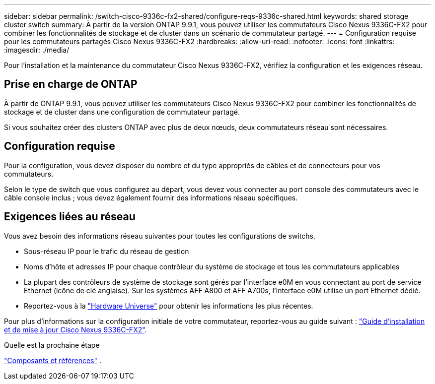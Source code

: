 ---
sidebar: sidebar 
permalink: /switch-cisco-9336c-fx2-shared/configure-reqs-9336c-shared.html 
keywords: shared storage cluster switch 
summary: À partir de la version ONTAP 9.9.1, vous pouvez utiliser les commutateurs Cisco Nexus 9336C-FX2 pour combiner les fonctionnalités de stockage et de cluster dans un scénario de commutateur partagé. 
---
= Configuration requise pour les commutateurs partagés Cisco Nexus 9336C-FX2
:hardbreaks:
:allow-uri-read: 
:nofooter: 
:icons: font
:linkattrs: 
:imagesdir: ./media/


[role="lead"]
Pour l'installation et la maintenance du commutateur Cisco Nexus 9336C-FX2, vérifiez la configuration et les exigences réseau.



== Prise en charge de ONTAP

À partir de ONTAP 9.9.1, vous pouvez utiliser les commutateurs Cisco Nexus 9336C-FX2 pour combiner les fonctionnalités de stockage et de cluster dans une configuration de commutateur partagé.

Si vous souhaitez créer des clusters ONTAP avec plus de deux nœuds, deux commutateurs réseau sont nécessaires.



== Configuration requise

Pour la configuration, vous devez disposer du nombre et du type appropriés de câbles et de connecteurs pour vos commutateurs.

Selon le type de switch que vous configurez au départ, vous devez vous connecter au port console des commutateurs avec le câble console inclus ; vous devez également fournir des informations réseau spécifiques.



== Exigences liées au réseau

Vous avez besoin des informations réseau suivantes pour toutes les configurations de switchs.

* Sous-réseau IP pour le trafic du réseau de gestion
* Noms d'hôte et adresses IP pour chaque contrôleur du système de stockage et tous les commutateurs applicables
* La plupart des contrôleurs de système de stockage sont gérés par l'interface e0M en vous connectant au port de service Ethernet (icône de clé anglaise). Sur les systèmes AFF A800 et AFF A700s, l'interface e0M utilise un port Ethernet dédié.
* Reportez-vous à la https://hwu.netapp.com["Hardware Universe"] pour obtenir les informations les plus récentes.


Pour plus d'informations sur la configuration initiale de votre commutateur, reportez-vous au guide suivant : https://www.cisco.com/c/en/us/td/docs/dcn/hw/nx-os/nexus9000/9336c-fx2-e/cisco-nexus-9336c-fx2-e-nx-os-mode-switch-hardware-installation-guide.html["Guide d'installation et de mise à jour Cisco Nexus 9336C-FX2"].

.Quelle est la prochaine étape
link:components-9336c-shared.html["Composants et références"] .

